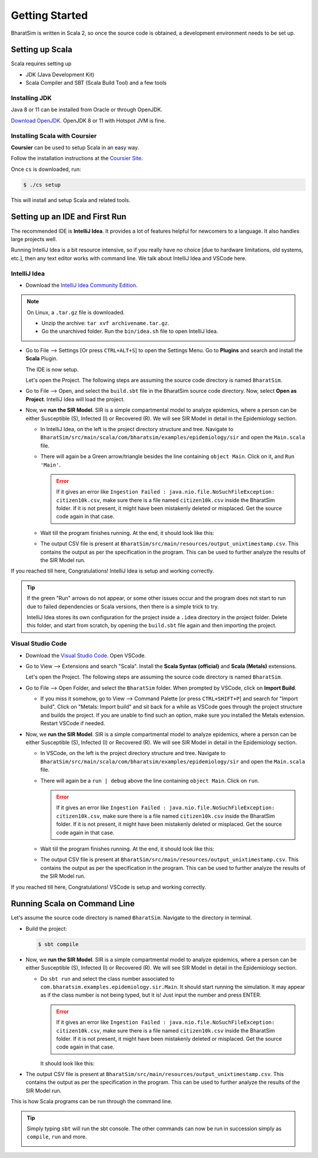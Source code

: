 Getting Started
===============

BharatSim is written in Scala 2, so once the source code is obtained, a development environment needs to be set up. 


Setting up Scala
----------------

Scala requires setting up

* JDK (Java Development Kit)
* Scala Compiler and SBT (Scala Build Tool) and a few tools

Installing JDK
~~~~~~~~~~~~~~

Java 8 or 11 can be installed from Oracle or through OpenJDK.

`Download OpenJDK <https://adoptopenjdk.net/>`_. OpenJDK 8 or 11 with Hotspot JVM is fine.

Installing Scala with Coursier
~~~~~~~~~~~~~~~~~~~~~~~~~~~~~~

**Coursier** can be used to setup Scala in an easy way. 


Follow the installation instructions at the `Coursier Site <https://get-coursier.io/docs/cli-installation>`_. 


Once ``cs`` is downloaded, run:

.. code-block:: console

    $ ./cs setup

This will install and setup Scala and related tools.


Setting up an IDE and First Run
-------------------------------

The recommended IDE is **IntelliJ Idea**. It provides a lot of features helpful for newcomers to a language. It also handles large projects well. 

Running IntelliJ Idea is a bit resource intensive, so if you really have no choice [due to hardware limitations, old systems, etc.], then any text editor works with command line. We talk about IntelliJ Idea and VSCode here.

IntelliJ Idea
~~~~~~~~~~~~~

* Download the `IntelliJ Idea Community Edition <https://www.jetbrains.com/idea/download/>`_. 


.. note:: On Linux, a ``.tar.gz`` file is downloaded. 

  * Unzip the archive: ``tar xvf archivename.tar.gz``. 
  * Go the unarchived folder. Run the ``bin/idea.sh`` file to open IntelliJ Idea.

* Go to File --> Settings [Or press ``CTRL+ALT+S``] to open the Settings Menu. Go to **Plugins** and search and install the **Scala** Plugin.
  
  .. image:: _static/images/idea-scala-plugin.png

  The IDE is now setup.

  Let's open the Project. The following steps are assuming the source code directory is named ``BharatSim``.

* Go to File --> Open, and select the ``build.sbt`` file in the BharatSim source code directory. Now, select **Open as Project**. IntelliJ Idea will load the project.

* Now, we **run the SIR Model**. SIR is a simple compartmental model to analyze epidemics, where a person can be either Susceptible (S), Infected (I) or Recovered (R). We will see SIR Model in detail in the Epidemiology section.
  
  * In IntelliJ Idea, on the left is the project directory structure and tree. Navigate to ``BharatSim/src/main/scala/com/bharatsim/examples/epidemiology/sir`` and open the ``Main.scala`` file. 
  
  * There will again be a Green arrow/triangle besides the line containing ``object Main``. Click on it, and ``Run 'Main'``.
  
    .. error:: If it gives an error like ``Ingestion Failed : java.nio.file.NoSuchFileException: citizen10k.csv``, make sure there is a file named ``citizen10k.csv`` inside the BharatSim folder. If it is not present, it might have been mistakenly deleted or misplaced. Get the source code again in that case.

  * Wait till the program finishes running. At the end, it should look like this:

    .. image:: _static/images/sir-run.png

  * The output CSV file is present at ``BharatSim/src/main/resources/output_unixtimestamp.csv``. This contains the output as per the specification in the program. This can be used to further analyze the results of the SIR Model run.


If you reached till here, Congratulations! IntelliJ Idea is setup and working correctly.

.. tip:: If the green "Run" arrows do not appear, or some other issues occur and the program does not start to run due to failed dependencies or Scala versions, then there is a simple trick to try.

  IntelliJ Idea stores its own configuration for the project inside a ``.idea`` directory in the project folder. Delete this folder, and start from scratch, by opening the ``build.sbt`` file again and then importing the project.


Visual Studio Code
~~~~~~~~~~~~~~~~~~

* Download the `Visual Studio Code <https://code.visualstudio.com/download>`_. Open VSCode.

* Go to View --> Extensions and search "Scala". Install the **Scala Syntax (official)** and **Scala (Metals)** extensions.
  
  .. image:: _static/images/vscode-extensions.png

  Let's open the Project. The following steps are assuming the source code directory is named ``BharatSim``.

* Go to File --> Open Folder, and select the ``BharatSim`` folder. When prompted by VSCode, click on **Import Build**. 
  
  * If you miss it somehow, go to View --> Command Palette [or press ``CTRL+SHIFT+P``] and search for "Import build". Click on "Metals: Import build" and sit back for a while as VSCode goes through the project structure and builds the project. If you are unable to find such an option, make sure you installed the Metals extension. Restart VSCode if needed.

* Now, we **run the SIR Model**. SIR is a simple compartmental model to analyze epidemics, where a person can be either Susceptible (S), Infected (I) or Recovered (R). We will see SIR Model in detail in the Epidemiology section.
  
  * In VSCode, on the left is the project directory structure and tree. Navigate to ``BharatSim/src/main/scala/com/bharatsim/examples/epidemiology/sir`` and open the ``Main.scala`` file. 
  * There will again be a ``run | debug`` above the line containing ``object Main``. Click on ``run``.
  
    .. error:: If it gives an error like ``Ingestion Failed : java.nio.file.NoSuchFileException: citizen10k.csv``, make sure there is a file named ``citizen10k.csv`` inside the BharatSim folder. If it is not present, it might have been mistakenly deleted or misplaced. Get the source code again in that case.

  * Wait till the program finishes running. At the end, it should look like this:

    .. image:: _static/images/vscode-sir-run.png

  * The output CSV file is present at ``BharatSim/src/main/resources/output_unixtimestamp.csv``. This contains the output as per the specification in the program. This can be used to further analyze the results of the SIR Model run.


If you reached till here, Congratulations! VSCode is setup and working correctly.


Running Scala on Command Line
-----------------------------

Let's assume the source code directory is named ``BharatSim``. Navigate to the directory in terminal.

* Build the project:

  .. code-block:: console

    $ sbt compile
  
* Now, we **run the SIR Model**. SIR is a simple compartmental model to analyze epidemics, where a person can be either Susceptible (S), Infected (I) or Recovered (R). We will see SIR Model in detail in the Epidemiology section. 

  * Do ``sbt run`` and select the class number associated to ``com.bharatsim.examples.epidemiology.sir.Main``. It should start running the simulation. It may appear as if the class number is not being typed, but it is! Just input the number and press ENTER.

    .. error:: If it gives an error like ``Ingestion Failed : java.nio.file.NoSuchFileException: citizen10k.csv``, make sure there is a file named ``citizen10k.csv`` inside the BharatSim folder. If it is not present, it might have been mistakenly deleted or misplaced. Get the source code again in that case.

    It should look like this:

    .. image:: _static/images/cli-sir-run.png

* The output CSV file is present at ``BharatSim/src/main/resources/output_unixtimestamp.csv``. This contains the output as per the specification in the program. This can be used to further analyze the results of the SIR Model run.

This is how Scala programs can be run through the command line.

.. tip:: Simply typing ``sbt`` will run the sbt console. The other commands can now be run in succession simply as ``compile``, ``run`` and more.

  .. image:: _static/images/sbt-console.png
